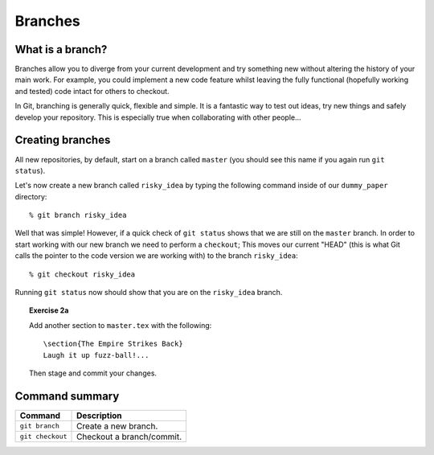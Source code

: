 .. highlight:: console

Branches
========

What is a branch?
------------------

Branches allow you to diverge from your current development and try something
new without altering the history of your main work.  For example, you could
implement a new code feature whilst leaving the fully functional (hopefully
working and tested) code intact for others to checkout.

In Git, branching is generally quick, flexible and simple.  It is a fantastic
way to test out ideas, try new things and safely develop your repository.  This
is especially true when collaborating with other people...


Creating branches
-----------------

All new repositories, by default, start on a branch called ``master`` (you
should see this name if you again run ``git status``).

Let's now create a new branch called ``risky_idea`` by typing the following
command inside of our ``dummy_paper`` directory::

    % git branch risky_idea

Well that was simple!  However, if a quick check of ``git status`` shows that we
are still on the ``master`` branch.  In order to start working with our new
branch we need to perform a ``checkout``; This moves our current "HEAD" (this is
what Git calls the pointer to the code version we are working with) to the
branch ``risky_idea``::

    % git checkout risky_idea

Running ``git status`` now should show that you are on the ``risky_idea``
branch.

.. topic:: Exercise 2a

    .. highlight:: latex

    Add another section to ``master.tex`` with the following::
    
        \section{The Empire Strikes Back}
        Laugh it up fuzz-ball!...
    
    Then stage and commit your changes.


.. highlight:: console



Command summary
----------------

+--------------------------------+--------------------------------------------------+
| **Command**                    |  **Description**                                 |
+--------------------------------+--------------------------------------------------+
| ``git branch``                 |  Create a new branch.                            |
+--------------------------------+--------------------------------------------------+
| ``git checkout``               |  Checkout a branch/commit.                       |
+--------------------------------+--------------------------------------------------+

